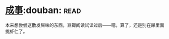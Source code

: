 * [[https://book.douban.com/subject/33420594/][成事]]:douban::read:
本来想尝尝这散发屎味的东西，豆瓣阅读试读过后——嗯，算了，还是别在屎里面挑虾仁了。
